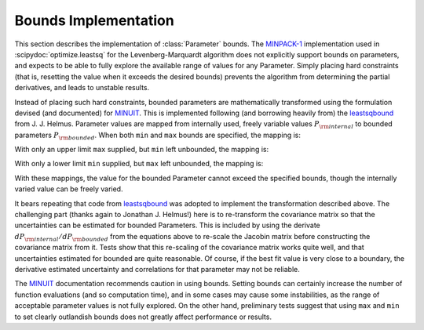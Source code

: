 .. _bounds_chapter:

=================================
Bounds Implementation
=================================

.. _MINPACK-1: https://en.wikipedia.org/wiki/MINPACK
.. _MINUIT: https://en.wikipedia.org/wiki/MINUIT
.. _leastsqbound: https://github.com/jjhelmus/leastsqbound-scipy

This section describes the implementation of :class:`Parameter` bounds.
The `MINPACK-1`_ implementation used in :scipydoc:`optimize.leastsq` for
the Levenberg-Marquardt algorithm does not explicitly support bounds on
parameters, and expects to be able to fully explore the available range of
values for any Parameter.  Simply placing hard constraints (that is,
resetting the value when it exceeds the desired bounds) prevents the
algorithm from determining the partial derivatives, and leads to unstable
results.

Instead of placing such hard constraints, bounded parameters are
mathematically transformed using the formulation devised (and documented)
for `MINUIT`_.  This is implemented following (and borrowing heavily from)
the `leastsqbound`_ from J. J. Helmus.   Parameter values are mapped from
internally used, freely variable values :math:`P_{\rm internal}` to bounded
parameters :math:`P_{\rm bounded}`.   When both ``min`` and ``max`` bounds
are specified, the mapping is:

.. math::
   :nowrap:

   \begin{eqnarray*}
        P_{\rm internal} &=& \arcsin\big(\frac{2 (P_{\rm bounded} - {\rm min})}{({\rm max} - {\rm min})} - 1\big) \\
        P_{\rm bounded}  &=& {\rm min} + \big(\sin(P_{\rm internal}) + 1\big) \frac{({\rm max} - {\rm min})}{2}
    \end{eqnarray*}

With only an upper limit ``max`` supplied, but ``min`` left unbounded, the
mapping is:

.. math::
   :nowrap:

   \begin{eqnarray*}
        P_{\rm internal} &=& \sqrt{({\rm max} - P_{\rm bounded} + 1)^2 - 1} \\
        P_{\rm bounded}  &=& {\rm max} + 1 - \sqrt{P_{\rm internal}^2 + 1}
    \end{eqnarray*}

With only a lower limit ``min`` supplied, but ``max`` left unbounded, the
mapping is:

.. math::
   :nowrap:

   \begin{eqnarray*}
        P_{\rm internal} &=& \sqrt{(P_{\rm bounded} - {\rm min} + 1)^2 - 1} \\
        P_{\rm bounded}  &=& {\rm min} - 1 + \sqrt{P_{\rm internal}^2 + 1}
   \end{eqnarray*}

With these mappings, the value for the bounded Parameter cannot exceed the
specified bounds, though the internally varied value can be freely varied.

It bears repeating that code from `leastsqbound`_ was adopted to implement
the transformation described above.  The challenging part (thanks again to
Jonathan J. Helmus!) here is to re-transform the covariance matrix so that
the uncertainties can be estimated for bounded Parameters.  This is
included by using the derivate :math:`dP_{\rm internal}/dP_{\rm bounded}`
from the equations above to re-scale the Jacobin matrix before
constructing the covariance matrix from it.  Tests show that this
re-scaling of the covariance matrix works quite well, and that
uncertainties estimated for bounded are quite reasonable.  Of course, if
the best fit value is very close to a boundary, the derivative estimated
uncertainty and correlations for that parameter may not be reliable.

The `MINUIT`_ documentation recommends caution in using bounds.  Setting
bounds can certainly increase the number of function evaluations (and so
computation time), and in some cases may cause some instabilities, as the
range of acceptable parameter values is not fully explored.  On the other
hand, preliminary tests suggest that using ``max`` and ``min`` to set
clearly outlandish bounds does not greatly affect performance or results.
